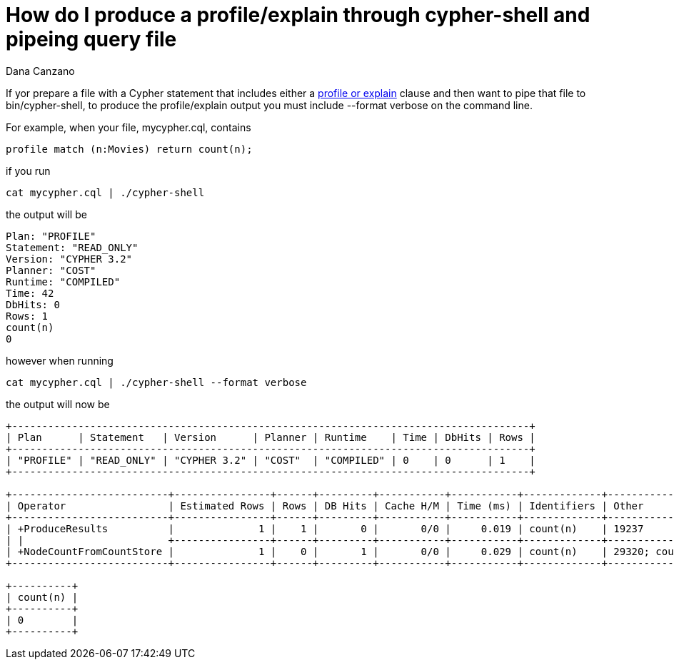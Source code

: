 = How do I produce a profile/explain through cypher-shell and pipeing query file
:slug: how-do-i-produce-a-profile-explain-through-cypher-shell-and-pipeing-query-file
:author: Dana Canzano
:neo4j-versions: 3.2
:tags: cypher-shell, explain, profile
:category: cypher

If yor prepare a file with a Cypher statement that includes either a 
https://neo4j.com/docs/developer-manual/current/cypher/query-tuning/how-do-i-profile-a-query/[profile or explain] clause and then 
want to pipe that file to bin/cypher-shell, to produce the profile/explain output you must include --format verbose on the command line.

For example, when your file, mycypher.cql, contains

[source,cypher]
----
profile match (n:Movies) return count(n);
----

if you run

[source,shell]
----
cat mycypher.cql | ./cypher-shell
----

the output will be

----
Plan: "PROFILE"
Statement: "READ_ONLY"
Version: "CYPHER 3.2"
Planner: "COST"
Runtime: "COMPILED"
Time: 42
DbHits: 0
Rows: 1
count(n)
0
----

however when running

[source,shell]
----
cat mycypher.cql | ./cypher-shell --format verbose
----

the output will now be

----
+--------------------------------------------------------------------------------------+
| Plan      | Statement   | Version      | Planner | Runtime    | Time | DbHits | Rows |
+--------------------------------------------------------------------------------------+
| "PROFILE" | "READ_ONLY" | "CYPHER 3.2" | "COST"  | "COMPILED" | 0    | 0      | 1    |
+--------------------------------------------------------------------------------------+

+--------------------------+----------------+------+---------+-----------+-----------+-------------+---------------------------------------+
| Operator                 | Estimated Rows | Rows | DB Hits | Cache H/M | Time (ms) | Identifiers | Other                                 |
+--------------------------+----------------+------+---------+-----------+-----------+-------------+---------------------------------------+
| +ProduceResults          |              1 |    1 |       0 |       0/0 |     0.019 | count(n)    | 19237                                 |
| |                        +----------------+------+---------+-----------+-----------+-------------+---------------------------------------+
| +NodeCountFromCountStore |              1 |    0 |       1 |       0/0 |     0.029 | count(n)    | 29320; count( (:Movies) ) AS count(n) |
+--------------------------+----------------+------+---------+-----------+-----------+-------------+---------------------------------------+

+----------+
| count(n) |
+----------+
| 0        |
+----------+
----
